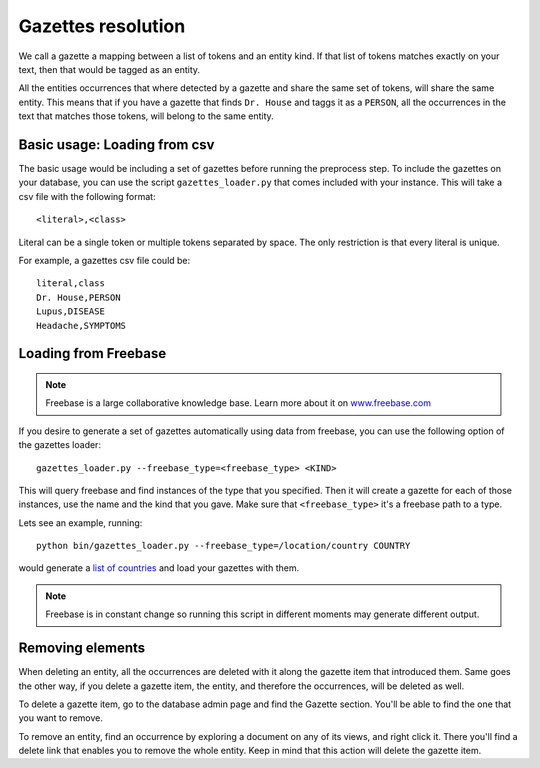 Gazettes resolution
===================

We call a gazette a mapping between a list of tokens and an entity kind. If that list of tokens
matches exactly on your text, then that would be tagged as an entity. 

All the entities occurrences that where detected by a gazette and share the same set of tokens, will share the same entity.
This means that if you have a gazette that finds ``Dr. House`` and taggs it as a ``PERSON``, all the occurrences in the text
that matches those tokens, will belong to the same entity.

Basic usage: Loading from csv
-----------------------------

The basic usage would be including a set of gazettes before running the preprocess step. To include
the gazettes on your database, you can use the script ``gazettes_loader.py`` that comes included with
your instance. This will take a csv file with the following format:

::

    <literal>,<class>

Literal can be a single token or multiple tokens separated by space.
The only restriction is that every literal is unique.

For example, a gazettes csv file could be:

::

    literal,class
    Dr. House,PERSON
    Lupus,DISEASE
    Headache,SYMPTOMS


Loading from Freebase
---------------------

.. note::

    Freebase is a large collaborative knowledge base. Learn more about 
    it on `www.freebase.com <http://www.freebase.com/>`__

If you desire to generate a set of gazettes automatically using data from freebase, you can use the following option
of the gazettes loader:

::

    gazettes_loader.py --freebase_type=<freebase_type> <KIND>

This will query freebase and find instances of the type that you specified. Then it will create a gazette for each
of those instances, use the name and the kind that you gave.
Make sure that ``<freebase_type>`` it's a freebase path to a type.

Lets see an example, running:

::

   python bin/gazettes_loader.py --freebase_type=/location/country COUNTRY 

would generate a `list of countries <http://www.freebase.com/location/country?instances=>`__ and load your gazettes with them.

.. note::

    Freebase is in constant change so running this script in different moments may generate
    different output.


Removing elements
-----------------

When deleting an entity, all the occurrences are deleted with it along the gazette item that introduced them.
Same goes the other way, if you delete a gazette item, the entity, and therefore the occurrences, will be deleted as well.

To delete a gazette item, go to the database admin page and find the Gazette section. You'll be able to find the one that you want
to remove.

To remove an entity, find an occurrence by exploring a document on any of its views, and right click it. There you'll find a delete
link that enables you to remove the whole entity. Keep in mind that this action will delete the gazette item.
